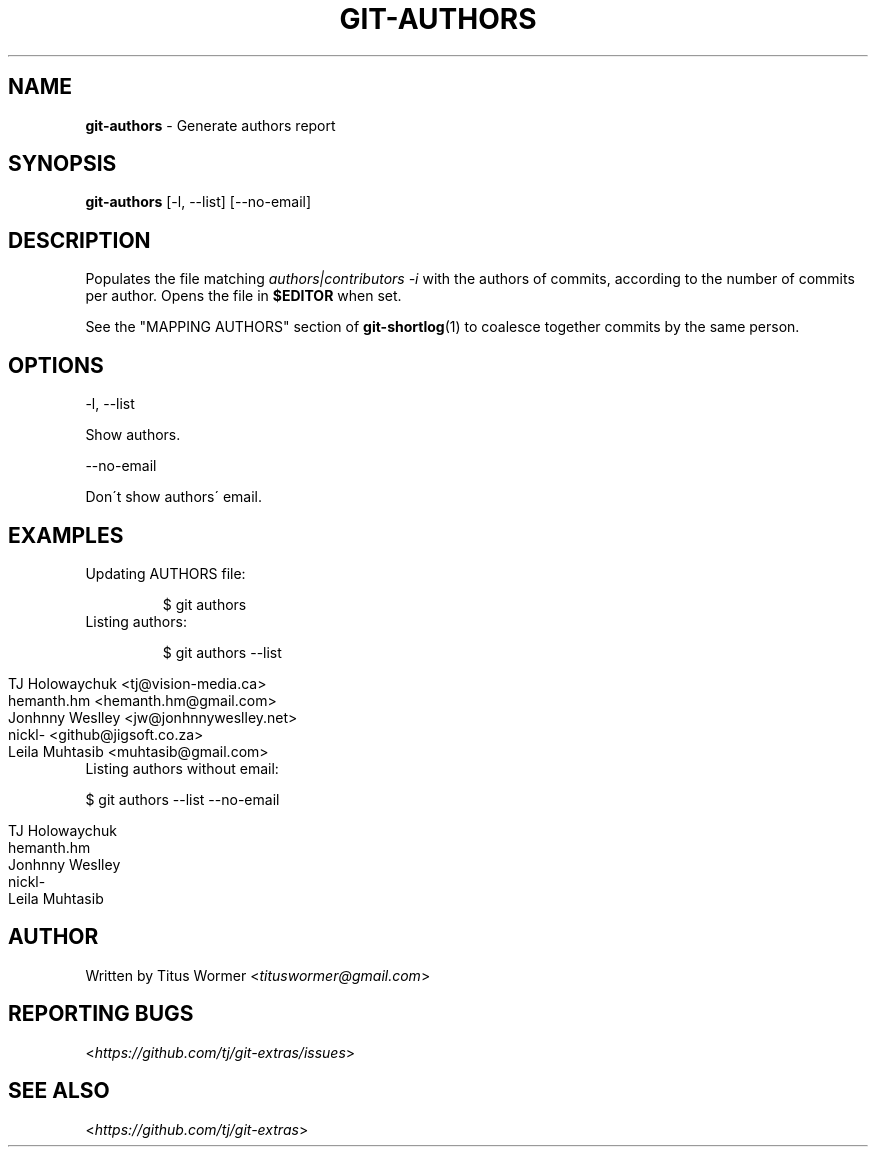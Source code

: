 .\" generated with Ronn/v0.7.3
.\" http://github.com/rtomayko/ronn/tree/0.7.3
.
.TH "GIT\-AUTHORS" "1" "October 2017" "" "Git Extras"
.
.SH "NAME"
\fBgit\-authors\fR \- Generate authors report
.
.SH "SYNOPSIS"
\fBgit\-authors\fR [\-l, \-\-list] [\-\-no\-email]
.
.SH "DESCRIPTION"
Populates the file matching \fIauthors|contributors \-i\fR with the authors of commits, according to the number of commits per author\. Opens the file in \fB$EDITOR\fR when set\.
.
.P
See the "MAPPING AUTHORS" section of \fBgit\-shortlog\fR(1) to coalesce together commits by the same person\.
.
.SH "OPTIONS"
\-l, \-\-list
.
.P
Show authors\.
.
.P
\-\-no\-email
.
.P
Don\'t show authors\' email\.
.
.SH "EXAMPLES"
.
.TP
Updating AUTHORS file:
.
.IP
$ git authors
.
.TP
Listing authors:
.
.IP
$ git authors \-\-list
.
.IP "" 4
.
.nf

TJ Holowaychuk <tj@vision\-media\.ca>
hemanth\.hm <hemanth\.hm@gmail\.com>
Jonhnny Weslley <jw@jonhnnyweslley\.net>
nickl\- <github@jigsoft\.co\.za>
Leila Muhtasib <muhtasib@gmail\.com>
.
.fi
.
.IP "" 0

.
.TP
Listing authors without email:
.
.IP
$ git authors \-\-list \-\-no\-email
.
.IP "" 4
.
.nf

TJ Holowaychuk
hemanth\.hm
Jonhnny Weslley
nickl\-
Leila Muhtasib
.
.fi
.
.IP "" 0

.
.SH "AUTHOR"
Written by Titus Wormer <\fItituswormer@gmail\.com\fR>
.
.SH "REPORTING BUGS"
<\fIhttps://github\.com/tj/git\-extras/issues\fR>
.
.SH "SEE ALSO"
<\fIhttps://github\.com/tj/git\-extras\fR>

